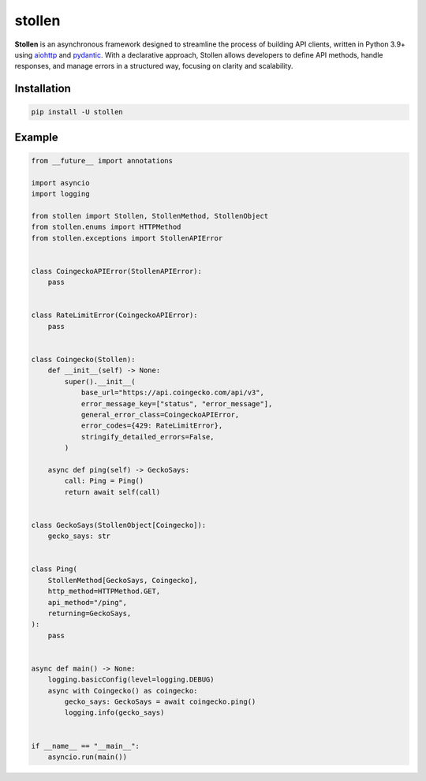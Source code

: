 
#######
stollen
#######

.. image:: https://img.shields.io/pypi/l/stollen.svg?style=flat-square
    :target: https://opensource.org/licenses/MIT
    :alt: MIT License

.. image:: https://img.shields.io/pypi/status/stollen.svg?style=flat-square
    :target: https://pypi.python.org/pypi/stollen
    :alt: PyPi status

.. image:: https://img.shields.io/pypi/v/stollen.svg?style=flat-square
    :target: https://pypi.python.org/pypi/stollen
    :alt: PyPi Package Version

.. image:: https://img.shields.io/pypi/dm/stollen.svg?style=flat-square
    :target: https://pypi.python.org/pypi/stollen
    :alt: Downloads

.. image:: https://img.shields.io/pypi/pyversions/stollen.svg?style=flat-square
    :target: https://pypi.python.org/pypi/stollen
    :alt: Supported python versions

**Stollen** is an asynchronous framework designed to streamline the process
of building API clients, written in Python 3.9+ using
`aiohttp <https://github.com/aio-libs/aiohttp>`_ and
`pydantic <https://docs.pydantic.dev/latest/>`_.
With a declarative approach, Stollen allows developers
to define API methods, handle responses, and manage errors
in a structured way, focusing on clarity and scalability.

Installation
------------

..  code-block:: bash

    pip install -U stollen

Example
-------

.. code-block:: python

    from __future__ import annotations

    import asyncio
    import logging

    from stollen import Stollen, StollenMethod, StollenObject
    from stollen.enums import HTTPMethod
    from stollen.exceptions import StollenAPIError


    class CoingeckoAPIError(StollenAPIError):
        pass


    class RateLimitError(CoingeckoAPIError):
        pass


    class Coingecko(Stollen):
        def __init__(self) -> None:
            super().__init__(
                base_url="https://api.coingecko.com/api/v3",
                error_message_key=["status", "error_message"],
                general_error_class=CoingeckoAPIError,
                error_codes={429: RateLimitError},
                stringify_detailed_errors=False,
            )

        async def ping(self) -> GeckoSays:
            call: Ping = Ping()
            return await self(call)


    class GeckoSays(StollenObject[Coingecko]):
        gecko_says: str


    class Ping(
        StollenMethod[GeckoSays, Coingecko],
        http_method=HTTPMethod.GET,
        api_method="/ping",
        returning=GeckoSays,
    ):
        pass


    async def main() -> None:
        logging.basicConfig(level=logging.DEBUG)
        async with Coingecko() as coingecko:
            gecko_says: GeckoSays = await coingecko.ping()
            logging.info(gecko_says)


    if __name__ == "__main__":
        asyncio.run(main())
